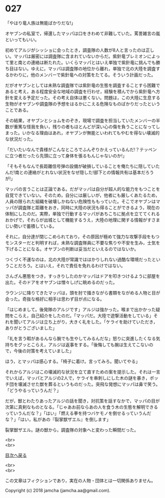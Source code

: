 #+OPTIONS: toc:nil
#+OPTIONS: \n:t

* 027

  「やはり竜人族は無能ばかりだな!」

  オヤブンの私室で，帰還したマッパは口をきわめて非難していた。罵詈雑言の嵐といってもいい。

  初めてアルジがシッショに会ったとき，調査隊の人数が8人と言ったのは正しい。マッパは厳密には調査隊に含まれていないからだ。紫針竜ブレミオンによって里と南との連絡は断たれた。いくらマッパとはいえ単独で紫針竜に挑んでも勝ち目はない。ゆえに，マッパは調査隊の地位から離れ，単独で北の大陸を調査するかわりに，他のメンバーで紫針竜への対策をたてる。そういう計画だった。

  だがオヤブンとしては未熟な調査隊では紫針竜の生態を調査することすら困難であると考え，ある程度安全な地域の調査を行わせ，経験を積んでから紫針竜へ方針を変える予定だった。その考え自体は悪くない。問題は，この大陸に生息する生物がオヤブンや調査隊の予想をはるかにこえる危険なものばかりだったということである。

  その結果，オヤブンとショムをのぞき，現場で調査を担当していたメンバーの半数が重篤な怪我を負い，残りの者もほとんどが深い心の傷を負うことになってしまった。いかなる理由はあれ，オヤブンが無能といわれてもやむを得ない壊滅的な状況だった。

  「だいたいなんで貴様がこんなところでふんぞりかえっているんだ!？テッペンに立つ者だったら先頭に立って身体を張るもんじゃないのか!」

  「そもそもなんで長距離信号弾の設備が破損していることを俺たちに隠していたんだ!南との連絡がとれない状況をなぜ隠した!部下との情報共有は基本だろうが!」

  マッパの言うことは正論である。だがマッパは自分が超人的な能力をもつことを自覚できていない。そのため，自分には厳しいが，他者にも厳しくあたるため，人員の限られた組織を破壊しかねない危険性ももっていた。そこでオヤブンはマッパが調査隊と距離をおき，同時に大陸の状況も得ることができるよう，現在の体制にしたのだ。実際，単独で行動するマッパがあちこちに拠点を立ててくれるおかげで，それらが出城として機能するうえ，大陸の地理に関する情報がすさまじい勢いで蓄積している。

  それに，自分達が閉じこめられており，その原因が極めて強力な攻撃手段をもつモンスターだと判明すれば，未熟な調査隊員に不要な焦りや不安を生み，士気を下げることになる。オヤブンの判断は妥当だといえるのではないか。

  つくづく不運なのは，北の大陸が常識でははかりしれない過酷な環境だったということだろう。とはいえ，それで責任を免れるわけではない。

  さんざん悪態をつき，すっきりしたのかマッパはドアを叩きつけるように部屋を出た。そのドアをオヤブンは憎々しげに眺めるのだった。

  ラウンジに降りてきたマッパは，頭を肘で掻きながら書類をながめる人物と目が会った。奇抜な格好に相手は思わず目が点になる。

  「はじめまして。後発隊のアルジです」アルジは強かった。喉まで出かかった疑問をこらえ，自己紹介をしたのだ。「マッパだ。大陸で遊撃活動をしている」それを聞いてアルジは立ち上がり，大きく礼をした。「ケライを助けていただき，ありがとうございました」

  「礼を言う暇があるんなら腕でも生やしてみるんだな」怒りに突進したくなる気持ちをグッとこらえ，アルジは返事をする。「後悔しても腕は生えてこないので，今後の対策を考えていました」

  ほう，とマッパは感心する。「椅子に着け。言ってみろ。聞いてやる」

  それからアルジはこの壊滅的な状況を立て直すための案を提示した。それは一言でいえば，マッパとアルジの2人で，ケライを串刺しにした木の謎を暴き，ボッチ団を壊滅させた獣を葬るというものだった。突飛な発想にマッパは鼻で笑う。「どうやるっていうんだ？」

  だが，獣とわたりあったアルジの話を聞き，対抗策を話すなかで，マッパの目が次第に真剣なものとなる。「じゃあお前ならあの人を食う木の生態を解明できるっていうんだな？」「はい」「燃える拳を持つバケモノを倒せるっていうんだな？」「はい，私があの『裂掌獣ザエル』を倒します」

  裂掌獣ザエル。謎の獣から，調査隊の対象へと変わった瞬間だった。

  <br>
  <br>
  
  [[https://github.com/jamcha-aa/OblivionReports/blob/master/README.md][目次へ戻る]]
  
  <br>
  <br>

  この文章はフィクションであり，実在の人物・団体とは一切関係ありません。

  Copyright (c) 2018 jamcha (jamcha.aa@gmail.com).

  [[http://creativecommons.org/licenses/by-nc-sa/4.0/deed][file:http://i.creativecommons.org/l/by-nc-sa/4.0/88x31.png]]
